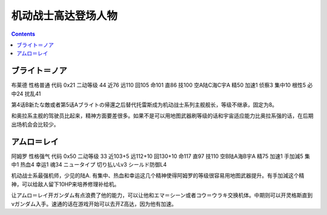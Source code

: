 .. _MobileSuitGundamPilots:

机动战士高达登场人物
=================================

.. contents::

----------------
ブライト＝ノア
----------------
布莱德 性格普通 代码 0x21 二动等级 44 近76 远110 回105 命101 直86 技100 空A陆C海C宇A 精50 加速1 侦察3 集中10 根性5 必中24 扰乱41

第4话B新たな敵或者第5话Aブライトの帰還之后替代托雷斯成为机动战士系列主舰舰长，等级不继承，固定为8。

和奥拉系主舰的驾驶员比起来，精神方面要差很多。如果不是可以用地图武器刷等级的话和宇宙适应能力比奥拉系强的话，在后期出场机会会比较少。

----------------
アムロ＝レイ
----------------

阿姆罗 性格强气 代码 0x50 二动等级 33 近103+5 远112+10 回130+10 命117 直97 技110 空B陆A海B宇A 精75 加速1 手加減5 集中1 热血4 幸运1 魂34 ニュータイプ 切り払いLv3 シールド防御L4

机动战士系最强机师，少见的陆A. 有集中、热血和幸运这几个精神使得阿姆罗的等级很容易用地图武器提升。有手加減这个精神，可以给敌人留下10HP来培养修理补给机。

让アムロ＝レイ开ガンダム有点浪费了他的能力，可以让他和エマ＝シーン或者コウ＝ウラキ交换机体。中期则可以开灵格斯直到νガンダム入手。速通的话在游戏开始可以去开Z高达，因为他有加速。

